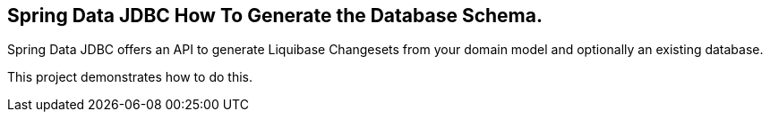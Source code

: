 == Spring Data JDBC How To Generate the Database Schema.

Spring Data JDBC offers an API to generate Liquibase Changesets from your domain model and optionally an existing database.

This project demonstrates how to do this.
